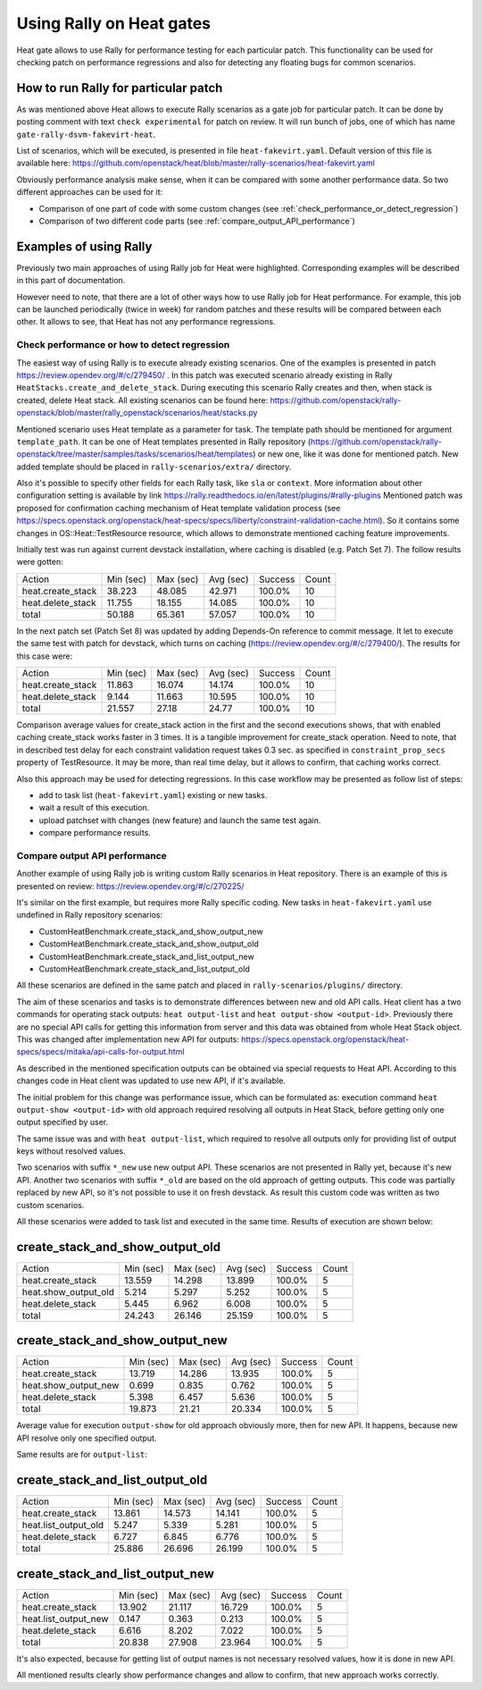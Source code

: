 ..
      Licensed under the Apache License, Version 2.0 (the "License"); you may
      not use this file except in compliance with the License. You may obtain
      a copy of the License at

          http://www.apache.org/licenses/LICENSE-2.0

      Unless required by applicable law or agreed to in writing, software
      distributed under the License is distributed on an "AS IS" BASIS, WITHOUT
      WARRANTIES OR CONDITIONS OF ANY KIND, either express or implied. See the
      License for the specific language governing permissions and limitations
      under the License.

.. _rally_gates:

=========================
Using Rally on Heat gates
=========================
Heat gate allows to use Rally for performance testing for each particular
patch. This functionality can be used for checking patch on performance
regressions and also for detecting any floating bugs for common scenarios.

How to run Rally for particular patch
-------------------------------------
As was mentioned above Heat allows to execute Rally scenarios as a gate job
for particular patch. It can be done by posting comment with text
``check experimental`` for patch on review. It will run bunch of jobs, one of
which has name ``gate-rally-dsvm-fakevirt-heat``.

List of scenarios, which will be executed, is presented in file
``heat-fakevirt.yaml``. Default version of this file is available here:
https://github.com/openstack/heat/blob/master/rally-scenarios/heat-fakevirt.yaml

Obviously performance analysis make sense, when it can be compared with some
another performance data. So two different approaches can be used for it:

- Comparison of one part of code with some custom changes
  (see :ref:`check_performance_or_detect_regression`)
- Comparison of two different code parts
  (see :ref:`compare_output_API_performance`)

Examples of using Rally
-----------------------

Previously two main approaches of using Rally job for Heat were highlighted.
Corresponding examples will be described in this part of documentation.

However need to note, that there are a lot of other ways how to use Rally job
for Heat performance. For example, this job can be launched periodically
(twice in week) for random patches and these results will be compared between
each other. It allows to see, that Heat has not any performance regressions.

.. _check_performance_or_detect_regression:

Check performance or how to detect regression
+++++++++++++++++++++++++++++++++++++++++++++

The easiest way of using Rally is to execute already existing scenarios.
One of the examples is presented in patch
https://review.opendev.org/#/c/279450/ . In this patch was executed scenario
already existing in Rally ``HeatStacks.create_and_delete_stack``.
During executing this scenario Rally creates and then, when stack is created,
delete Heat stack. All existing scenarios can be found here:
https://github.com/openstack/rally-openstack/blob/master/rally_openstack/scenarios/heat/stacks.py

Mentioned scenario uses Heat template as a parameter for task. The template
path should be mentioned for argument ``template_path``. It can be one of Heat
templates presented in Rally repository
(https://github.com/openstack/rally-openstack/tree/master/samples/tasks/scenarios/heat/templates)
or new one, like it was done for mentioned patch. New added template should be
placed in ``rally-scenarios/extra/`` directory.

Also it's possible to specify other fields for each Rally task, like ``sla``
or ``context``. More information about other configuration setting is
available by link https://rally.readthedocs.io/en/latest/plugins/#rally-plugins
Mentioned patch was proposed for confirmation caching mechanism of Heat
template validation process
(see https://specs.openstack.org/openstack/heat-specs/specs/liberty/constraint-validation-cache.html).
So it contains some changes in OS::Heat::TestResource resource, which allows
to demonstrate mentioned caching feature improvements.

Initially test was run against current devstack installation, where caching
is disabled (e.g. Patch Set 7). The follow results were gotten:

+------------------+----------+----------+----------+--------+------+
|Action            | Min (sec)| Max (sec)| Avg (sec)| Success| Count|
+------------------+----------+----------+----------+--------+------+
|heat.create_stack | 38.223   | 48.085   | 42.971   | 100.0% | 10   |
+------------------+----------+----------+----------+--------+------+
|heat.delete_stack | 11.755   | 18.155   | 14.085   | 100.0% | 10   |
+------------------+----------+----------+----------+--------+------+
|total             | 50.188   | 65.361   | 57.057   | 100.0% | 10   |
+------------------+----------+----------+----------+--------+------+

In the next patch set (Patch Set 8) was updated by adding Depends-On reference
to commit message. It let to execute the same test with patch for devstack,
which turns on caching (https://review.opendev.org/#/c/279400/).
The results for this case were:

+------------------+----------+----------+----------+--------+------+
|Action            | Min (sec)| Max (sec)| Avg (sec)| Success| Count|
+------------------+----------+----------+----------+--------+------+
|heat.create_stack | 11.863   | 16.074   | 14.174   | 100.0% | 10   |
+------------------+----------+----------+----------+--------+------+
|heat.delete_stack | 9.144    | 11.663   | 10.595   | 100.0% | 10   |
+------------------+----------+----------+----------+--------+------+
|total             | 21.557   | 27.18    | 24.77    | 100.0% | 10   |
+------------------+----------+----------+----------+--------+------+

Comparison average values for create_stack action in the first and the second
executions shows, that with enabled caching create_stack works faster in 3
times. It is a tangible improvement for create_stack operation.
Need to note, that in described test delay for each constraint validation
request takes 0.3 sec. as specified in ``constraint_prop_secs`` property of
TestResource. It may be more, than real time delay, but it allows to confirm,
that caching works correct.

Also this approach may be used for detecting regressions. In this case workflow
may be presented as follow list of steps:

- add to task list (``heat-fakevirt.yaml``) existing or new tasks.
- wait a result of this execution.
- upload patchset with changes (new feature) and launch the same test again.
- compare performance results.

.. _compare_output_API_performance:

Compare output API performance
++++++++++++++++++++++++++++++

Another example of using Rally job is writing custom Rally scenarios in Heat
repository. There is an example of this is presented on review:
https://review.opendev.org/#/c/270225/

It's similar on the first example, but requires more Rally specific coding.
New tasks in ``heat-fakevirt.yaml`` use undefined in Rally repository
scenarios:

- CustomHeatBenchmark.create_stack_and_show_output_new
- CustomHeatBenchmark.create_stack_and_show_output_old
- CustomHeatBenchmark.create_stack_and_list_output_new
- CustomHeatBenchmark.create_stack_and_list_output_old

All these scenarios are defined in the same patch and placed in
``rally-scenarios/plugins/`` directory.

The aim of these scenarios and tasks is to demonstrate differences between
new and old API calls. Heat client has a two commands for operating stack
outputs:  ``heat output-list`` and ``heat output-show <output-id>``.
Previously there are no special API calls for getting this information from
server and this data was obtained from whole Heat Stack object.
This was changed after implementation new API for outputs:
https://specs.openstack.org/openstack/heat-specs/specs/mitaka/api-calls-for-output.html

As described in the mentioned specification outputs can be obtained via special
requests to Heat API. According to this changes code in Heat client was updated
to use new API, if it's available.

The initial problem for this change was performance issue, which can be
formulated as: execution command ``heat output-show <output-id>`` with old
approach required resolving all outputs in Heat Stack, before getting only
one output specified by user.

The same issue was and with ``heat output-list``, which required to resolve all
outputs only for providing list of output keys without resolved values.

Two scenarios with suffix ``*_new`` use new output API. These scenarios
are not presented in Rally yet, because it's new API.
Another two scenarios with suffix ``*_old`` are based on the old approach of
getting outputs. This code was partially replaced by new API, so it's not
possible to use it on fresh devstack. As result this custom code was written
as two custom scenarios.

All these scenarios were added to task list and executed in the same time.
Results of execution are shown below:

create_stack_and_show_output_old
--------------------------------

+---------------------+----------+----------+----------+--------+------+
|Action               | Min (sec)| Max (sec)| Avg (sec)| Success| Count|
+---------------------+----------+----------+----------+--------+------+
|heat.create_stack    | 13.559   | 14.298   | 13.899   | 100.0% | 5    |
+---------------------+----------+----------+----------+--------+------+
|heat.show_output_old | 5.214    | 5.297    | 5.252    | 100.0% | 5    |
+---------------------+----------+----------+----------+--------+------+
|heat.delete_stack    | 5.445    | 6.962    | 6.008    | 100.0% | 5    |
+---------------------+----------+----------+----------+--------+------+
|total                | 24.243   | 26.146   | 25.159   | 100.0% | 5    |
+---------------------+----------+----------+----------+--------+------+

create_stack_and_show_output_new
--------------------------------

+---------------------+----------+----------+----------+--------+------+
|Action               | Min (sec)| Max (sec)| Avg (sec)| Success| Count|
+---------------------+----------+----------+----------+--------+------+
|heat.create_stack    | 13.719   | 14.286   | 13.935   | 100.0% | 5    |
+---------------------+----------+----------+----------+--------+------+
|heat.show_output_new | 0.699    | 0.835    | 0.762    | 100.0% | 5    |
+---------------------+----------+----------+----------+--------+------+
|heat.delete_stack    | 5.398    | 6.457    | 5.636    | 100.0% | 5    |
+---------------------+----------+----------+----------+--------+------+
|total                | 19.873   | 21.21    | 20.334   | 100.0% | 5    |
+---------------------+----------+----------+----------+--------+------+

Average value for execution ``output-show`` for old approach obviously more,
then for new API. It happens, because new API resolve only one specified
output.

Same results are for ``output-list``:

create_stack_and_list_output_old
--------------------------------

+---------------------+----------+----------+----------+--------+------+
|Action               | Min (sec)| Max (sec)| Avg (sec)| Success| Count|
+---------------------+----------+----------+----------+--------+------+
|heat.create_stack    | 13.861   | 14.573   | 14.141   | 100.0% | 5    |
+---------------------+----------+----------+----------+--------+------+
|heat.list_output_old | 5.247    | 5.339    | 5.281    | 100.0% | 5    |
+---------------------+----------+----------+----------+--------+------+
|heat.delete_stack    | 6.727    | 6.845    | 6.776    | 100.0% | 5    |
+---------------------+----------+----------+----------+--------+------+
|total                | 25.886   | 26.696   | 26.199   | 100.0% | 5    |
+---------------------+----------+----------+----------+--------+------+

create_stack_and_list_output_new
--------------------------------

+---------------------+----------+----------+----------+--------+------+
|Action               | Min (sec)| Max (sec)| Avg (sec)| Success| Count|
+---------------------+----------+----------+----------+--------+------+
|heat.create_stack    | 13.902   | 21.117   | 16.729   | 100.0% | 5    |
+---------------------+----------+----------+----------+--------+------+
|heat.list_output_new | 0.147    | 0.363    | 0.213    | 100.0% | 5    |
+---------------------+----------+----------+----------+--------+------+
|heat.delete_stack    | 6.616    | 8.202    | 7.022    | 100.0% | 5    |
+---------------------+----------+----------+----------+--------+------+
|total                | 20.838   | 27.908   | 23.964   | 100.0% | 5    |
+---------------------+----------+----------+----------+--------+------+

It's also expected, because for getting list of output names is not necessary
resolved values, how it is done in new API.

All mentioned results clearly show performance changes and allow to confirm,
that new approach works correctly.
